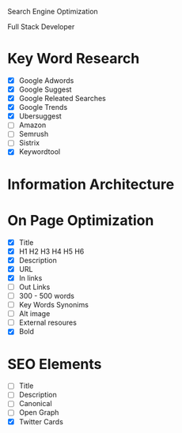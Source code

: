 Search Engine Optimization

Full Stack Developer

* Key Word Research

- [X] Google Adwords
- [X] Google Suggest
- [X] Google Releated Searches
- [X] Google Trends
- [X] Ubersuggest
- [ ] Amazon
- [ ] Semrush
- [ ] Sistrix
- [X] Keywordtool

* Information Architecture

* On Page Optimization
- [X] Title
- [X] H1 H2 H3 H4 H5 H6
- [X] Description
- [X] URL
- [X] In links
- [ ] Out Links
- [ ] 300 - 500 words
- [ ] Key Words Synonims
- [ ] Alt image
- [ ] External resoures
- [X] Bold

* SEO Elements
- [ ] Title
- [ ] Description
- [ ] Canonical
- [ ] Open Graph
- [X] Twitter Cards

